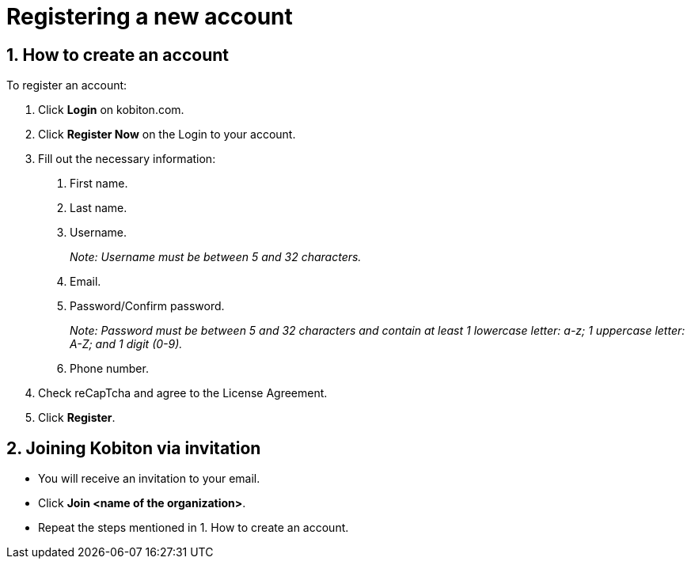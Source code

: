 = Registering a new account
:navtitle: Registering a new account

== 1. How to create an account

To register an account:

1. Click *Login* on kobiton.com.

2. Click *Register Now* on the Login to your account.

3. Fill out the necessary information:

a. First name.

b. Last name.

c. Username.
+
_Note: Username must be between 5 and 32 characters._

d. Email.

e. Password/Confirm password.
+
_Note: Password must be between 5 and 32 characters and contain at least 1 lowercase letter: a-z; 1 uppercase letter: A-Z; and 1 digit (0-9)._

f. Phone number.

4. Check reCapTcha and agree to the License Agreement.

5. Click *Register*.

== 2. Joining Kobiton via invitation

* You will receive an invitation to your email.

* Click *Join <name of the organization>*.

* Repeat the steps mentioned in 1. How to create an account.



